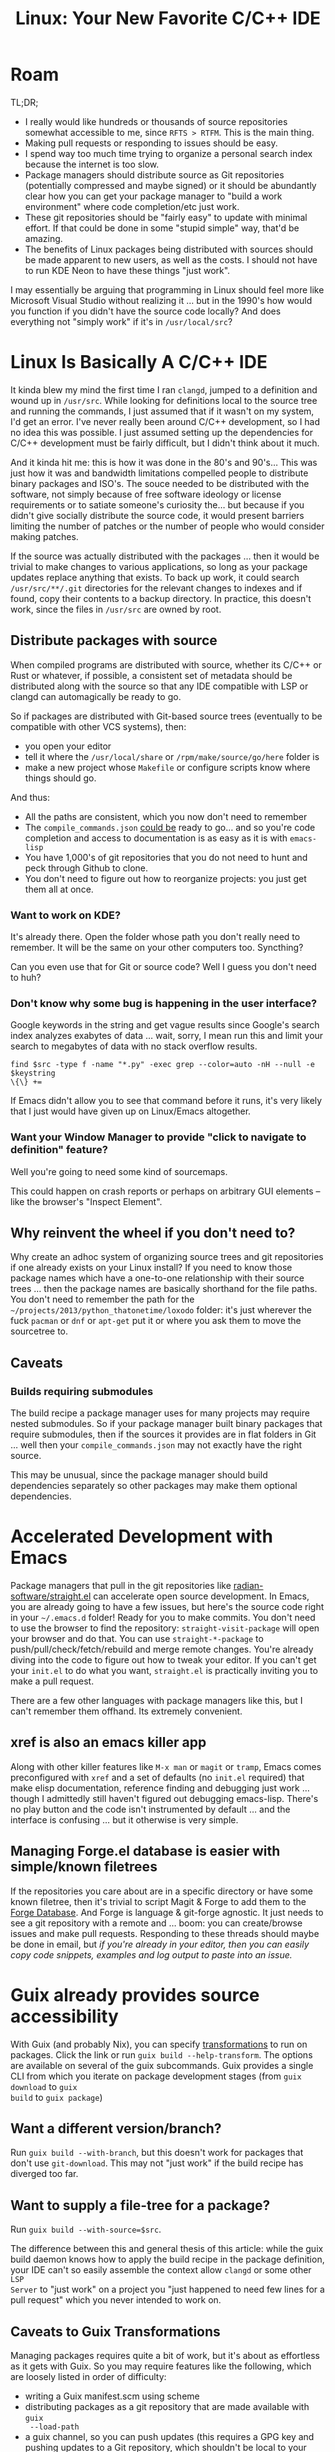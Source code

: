:PROPERTIES:
:ID:       a959534b-8824-4eba-977d-9f7e8f473f58
:END:
#+TITLE: Linux: Your New Favorite C/C++ IDE
#+CATEGORY: slips
#+TAGS:

* Roam

TL;DR;

+ I really would like hundreds or thousands of source repositories somewhat
  accessible to me, since =RFTS > RTFM=. This is the main thing.
+ Making pull requests or responding to issues should be easy.
+ I spend way too much time trying to organize a personal search index because
  the internet is too slow.
+ Package managers should distribute source as Git repositories (potentially
  compressed and maybe signed) or it should be abundantly clear how you can get
  your package manager to "build a work environment" where code completion/etc
  just work.
+ These git repositories should be "fairly easy" to update with minimal
  effort. If that could be done in some "stupid simple" way, that'd be amazing.
+ The benefits of Linux packages being distributed with sources should be made
  apparent to new users, as well as the costs. I should not have to run KDE Neon
  to have these things "just work".

I may essentially be arguing that programming in Linux should feel more like
Microsoft Visual Studio without realizing it ... but in the 1990's how would you
function if you didn't have the source code locally? And does everything not
"simply work" if it's in =/usr/local/src=?

* Linux Is Basically A C/C++ IDE

It kinda blew my mind the first time I ran =clangd=, jumped to a definition and
wound up in =/usr/src=. While looking for definitions local to the source tree
and running the commands, I just assumed that if it wasn't on my system, I'd get
an error. I've never really been around C/C++ development, so I had no idea this
was possible. I just assumed setting up the dependencies for C/C++ development
must be fairly difficult, but I didn't think about it much.

And it kinda hit me: this is how it was done in the 80's and 90's... This was
just how it was and bandwidth limitations compelled people to distribute binary
packages and ISO's. The souce needed to be distributed with the software, not
simply because of free software ideology or license requirements or to satiate
someone's curiosity the... but because if you didn't give socially distribute
the source code, it would present barriers limiting the number of patches or the
number of people who would consider making patches.

If the source was actually distributed with the packages ... then it would be
trivial to make changes to various applications, so long as your package updates
replace anything that exists. To back up work, it could search
=/usr/src/**/.git= directories for the relevant changes to indexes and if found,
copy their contents to a backup directory. In practice, this doesn't work, since
the files in =/usr/src= are owned by root.

** Distribute packages with source

When compiled programs are distributed with source, whether its C/C++ or Rust or
whatever, if possible, a consistent set of metadata should be distributed along
with the source so that any IDE compatible with LSP or clangd can automagically
be ready to go.

So if packages are distributed with Git-based source trees (eventually to be
compatible with other VCS systems), then:

+ you open your editor
+ tell it where the =/usr/local/share= or =/rpm/make/source/go/here= folder is
+ make a new project whose =Makefile= or configure scripts know where things
  should go.

And thus:

+ All the paths are consistent, which you now don't need to remember
+ The =compile_commands.json= _could be_ ready to go... and so you're code
  completion and access to documentation is as easy as it is with =emacs-lisp=
+ You have 1,000's of git repositories that you do not need to hunt and peck
  through Github to clone.
+ You don't need to figure out how to reorganize projects: you just get them all
  at once.

*** Want to work on KDE?

It's already there. Open the folder whose path you don't really need to
remember. It will be the same on your other computers too. Syncthing?

Can you even use that for Git or source code? Well I guess you don't need to
huh?

*** Don't know why some bug is happening in the user interface?

Google keywords in the string and get vague results since Google's search index
analyzes exabytes of data ... wait, sorry, I mean run this and limit your search
to megabytes of data with no stack overflow results.

#+begin_src
find $src -type f -name "*.py" -exec grep --color=auto -nH --null -e $keystring
\{\} +=
#+end_src

If Emacs didn't allow you to see that command before it runs, it's very likely
that I just would have given up on Linux/Emacs altogether.

*** Want your Window Manager to provide "click to navigate to definition" feature?

Well you're going to need some kind of sourcemaps.

This could happen on crash reports or perhaps on arbitrary GUI elements -- like
the browser's "Inspect Element".

** Why reinvent the wheel if you don't need to?

Why create an adhoc system of organizing source trees and git repositories if
one already exists on your Linux install? If you need to know those package
names which have a one-to-one relationship with their source trees ... then the
package names are basically shorthand for the file paths. You don't need to
remember the path for the =~/projects/2013/python_thatonetime/loxodo= folder:
it's just wherever the fuck =pacman= or =dnf= or =apt-get= put it or where you
ask them to move the sourcetree to.

** Caveats

*** Builds requiring submodules

The build recipe a package manager uses for many
projects may require nested submodules. So if your package manager built binary
packages that require submodules, then if the sources it provides are in flat
folders in Git ... well then your =compile_commands.json= may not exactly have
the right source.

This may be unusual, since the package manager should build dependencies
separately so other packages may make them optional dependencies.

* Accelerated Development with Emacs

Package managers that pull in the git repositories like
[[github:radian-software/straight.el][radian-software/straight.el]] can accelerate open source development. In Emacs,
you are already going to have a few issues, but here's the source code right in
your =~/.emacs.d= folder! Ready for you to make commits. You don't need to use
the browser to find the repository: =straight-visit-package= will open your
browser and do that. You can use =straight-*-package= to
push/pull/check/fetch/rebuild and merge remote changes. You're already diving
into the code to figure out how to tweak your editor. If you can't get your
=init.el= to do what you want, =straight.el= is practically inviting you to make
a pull request.

There are a few other languages with package managers like this, but I can't
remember them offhand. Its extremely convenient.

** xref is also an emacs killer app

Along with other killer features like =M-x man= or =magit= or =tramp=, Emacs
comes preconfigured with =xref= and a set of defaults (no =init.el= required)
that make elisp documentation, reference finding and debugging just work
... though I admittedly still haven't figured out debugging emacs-lisp. There's
no play button and the code isn't instrumented by default ... and the interface
is confusing ... but it otherwise is very simple.

** Managing Forge.el database is easier with simple/known filetrees


If the repositories you care about are in a specific directory or have some
known filetree, then it's trivial to script Magit & Forge to add them to the
[[https://magit.vc/manual/forge.html][Forge Database]]. And Forge is language & git-forge agnostic. It just needs to see
a git repository with a remote and ... boom: you can create/browse issues and
make pull requests. Responding to these threads should maybe be done in email,
but /if you're already in your editor, then you can easily copy code snippets,
examples and log output to paste into an issue./

* Guix already provides source accessibility

With Guix (and probably Nix), you can specify [[https://guix.gnu.org/manual/en/guix.html#Package-Transformation-Options][transformations]] to run on
packages. Click the link or run =guix build --help-transform=. The options are
available on several of the guix subcommands. Guix provides a single CLI from
which you iterate on package development stages (from =guix download= to =guix
build= to =guix package=)

** Want a different version/branch?

Run =guix build --with-branch=, but this doesn't work for packages that don't
use =git-download=. This may not "just work" if the build recipe has diverged
too far.

** Want to supply a file-tree for a package?

Run =guix build --with-source=$src=.

The difference between this and general thesis of this article: while the guix
build daemon knows how to apply the build recipe in the package definition, your
IDE can't so easily assemble the context allow =clangd= or some other =LSP
Server= to "just work" on a project you "just happened to need few lines for a
pull request" which you never intended to work on.

** Caveats to Guix Transformations

Managing packages requires quite a bit of work, but it's about as effortless as
it gets with Guix. So you may require features like the following, which are
loosely listed in order of difficulty:

+ writing a Guix manifest.scm using scheme
+ distributing packages as a git repository that are made available with =guix
  --load-path=
+ a guix channel, so you can push updates (this requires a GPG key and pushing
  updates to a Git repository, which shouldn't be local to your machine)
+ =guix time-machine= to lock channel definitions for reproducible builds and
  proof of validity for software supply chain concerns
+ usage of gexp's which allow you to specify transformations that are applied in
  the context of the derivation (instead of at package declaration time or build
  initialization time)
+ and hopefully you don't need to manipulate the guix derivations manually, but
  these more advanced features can be developed in the REPL, then saved as code
  later.

* Development Without A Browser Should be Possible

It should be very possible or even encouraged to interact with the community
without using a browser. I'm not saying people shouldn't use a browser ...

But it's basically a distraction machine and occasionally ... /i would like to
turn it off, please./

